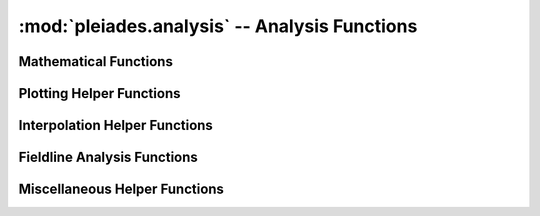 ----------------------------------------------
:mod:`pleiades.analysis` -- Analysis Functions
----------------------------------------------

Mathematical Functions
----------------------

.. autosummary::
   :toctree: generated
   :nosignatures:
   :template: myfunction.rst

   pleiades.analysis.get_gpsi

Plotting Helper Functions
-------------------------

.. autosummary::
   :toctree: generated
   :nosignatures:
   :template: myfunction.rst

   pleiades.analysis.get_mirror_patches
   pleiades.analysis.scale_patches
   pleiades.analysis.transpose_patches

Interpolation Helper Functions
------------------------------

.. autosummary::
   :toctree: generated
   :nosignatures:
   :template: myfunction.rst

   pleiades.analysis.contour_points
   pleiades.analysis.reflect_and_hstack
   pleiades.analysis.regular_grid
   pleiades.analysis.poly_fit
   pleiades.analysis.transform_to_rtheta
   pleiades.analysis.transform_to_rhoz
   pleiades.analysis.locs_to_vals
   pleiades.analysis.locs_to_vals_griddata
   pleiades.analysis.locs_to_vals1D

Fieldline Analysis Functions
----------------------------

.. autosummary::
   :toctree: generated
   :nosignatures:
   :template: myfunction.rst

   pleiades.analysis.get_fieldlines
   pleiades.analysis.parse_segment
   pleiades.analysis.get_fieldline_distance
   pleiades.analysis.interp
   pleiades.analysis.flux_surface_avg
   pleiades.analysis.diff_central

Miscellaneous Helper Functions
------------------------------

.. autosummary::
   :toctree: generated
   :nosignatures:
   :template: myfunction.rst

   pleiades.analysis.get_deltapsi
   pleiades.analysis.get_concave_hull

